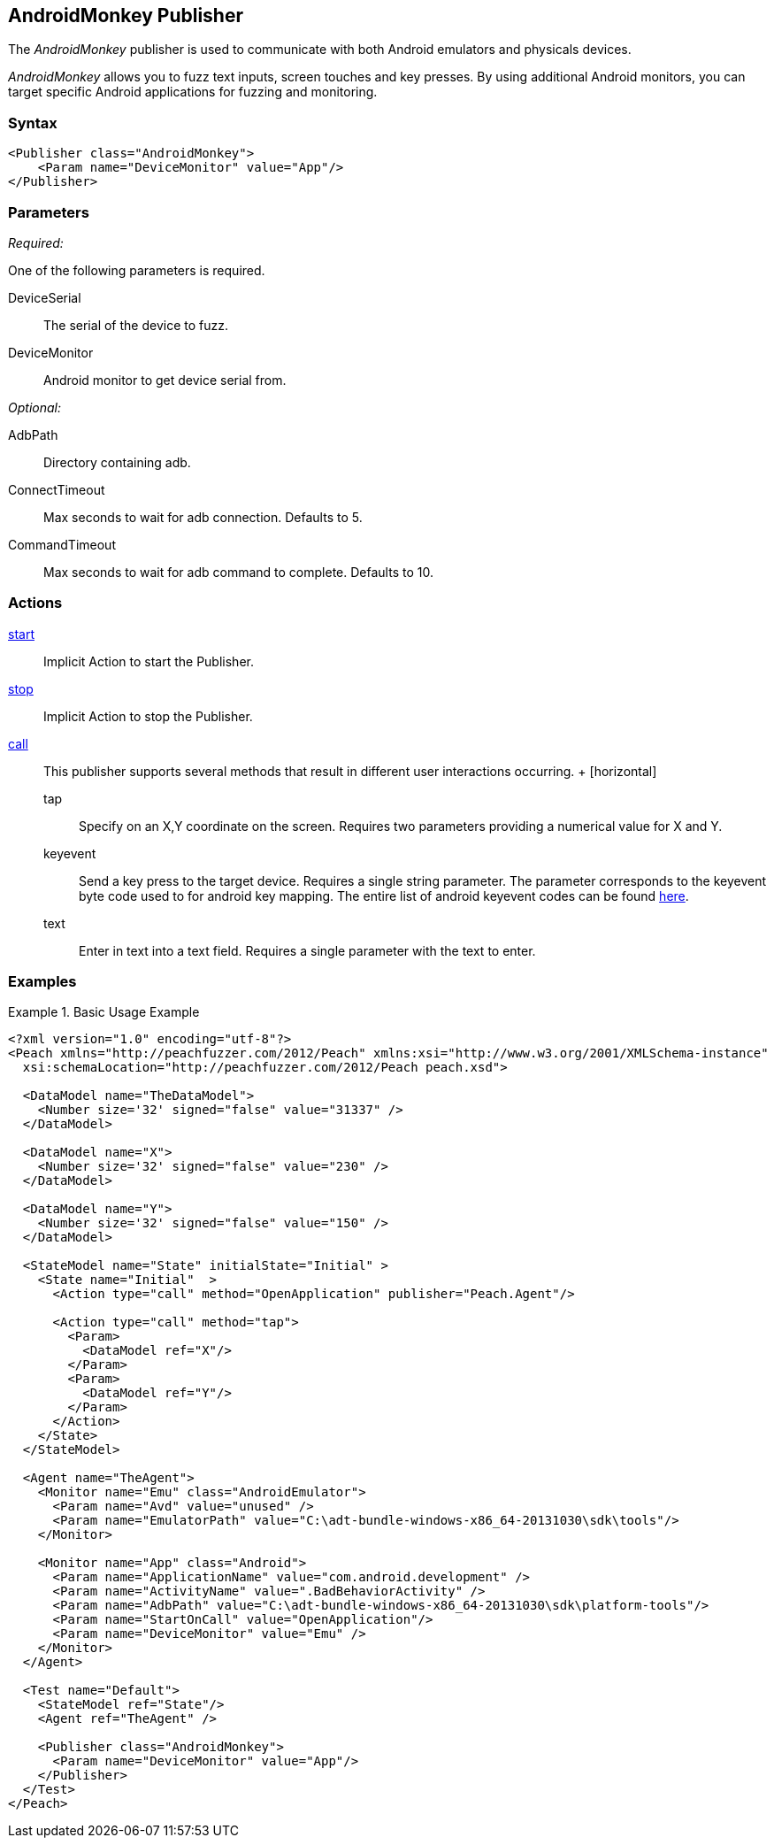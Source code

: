 <<<
[[Publishers_AndroidMonkey]]
== AndroidMonkey Publisher

// - 02/18/2014: Jordyn
// Added full example
// Added actions
// Added parameters
// Added Description

The _AndroidMonkey_ publisher is used to communicate with both Android emulators and physicals devices. 

_AndroidMonkey_ allows you to fuzz text inputs, screen touches and key presses. By using additional Android monitors, you can target specific Android applications for fuzzing and monitoring.

=== Syntax

[source,xml]
----
<Publisher class="AndroidMonkey">
    <Param name="DeviceMonitor" value="App"/>
</Publisher>
----

=== Parameters

_Required:_

One of the following parameters is required.

DeviceSerial:: The serial of the device to fuzz.
DeviceMonitor:: Android monitor to get device serial from.

_Optional:_

AdbPath:: Directory containing adb.
ConnectTimeout:: Max seconds to wait for adb connection. Defaults to 5.
CommandTimeout:: Max seconds to wait for adb command to complete. Defaults to 10.

=== Actions

xref:Action_start[start]:: Implicit Action to start the Publisher.
xref:Action_stop[stop]:: Implicit Action to stop the Publisher.
xref:Action_call[call]::
	This publisher supports several methods that result in different user interactions occurring.
	+
	[horizontal]
	tap;; Specify on an X,Y coordinate on the screen. Requires two parameters providing a numerical value for X and Y.
	keyevent;; Send a key press to the target device. Requires a single string parameter. The parameter corresponds to the keyevent byte code used to for android key mapping. The entire list of android keyevent codes can be found http://developer.android.com/reference/android/view/KeyEvent.html[here].
	text;; Enter in text into a text field. Requires a single parameter with the text to enter.

=== Examples

.Basic Usage Example
=====================
[source,xml]
----
<?xml version="1.0" encoding="utf-8"?>
<Peach xmlns="http://peachfuzzer.com/2012/Peach" xmlns:xsi="http://www.w3.org/2001/XMLSchema-instance"
  xsi:schemaLocation="http://peachfuzzer.com/2012/Peach peach.xsd">

  <DataModel name="TheDataModel">
    <Number size='32' signed="false" value="31337" />
  </DataModel>

  <DataModel name="X">
    <Number size='32' signed="false" value="230" />
  </DataModel>

  <DataModel name="Y">
    <Number size='32' signed="false" value="150" />
  </DataModel>

  <StateModel name="State" initialState="Initial" >
    <State name="Initial"  >
      <Action type="call" method="OpenApplication" publisher="Peach.Agent"/>

      <Action type="call" method="tap">
        <Param>
          <DataModel ref="X"/>
        </Param>
        <Param>
          <DataModel ref="Y"/>
        </Param>
      </Action>
    </State>
  </StateModel>

  <Agent name="TheAgent">
    <Monitor name="Emu" class="AndroidEmulator">
      <Param name="Avd" value="unused" />
      <Param name="EmulatorPath" value="C:\adt-bundle-windows-x86_64-20131030\sdk\tools"/>
    </Monitor>

    <Monitor name="App" class="Android">
      <Param name="ApplicationName" value="com.android.development" />
      <Param name="ActivityName" value=".BadBehaviorActivity" />
      <Param name="AdbPath" value="C:\adt-bundle-windows-x86_64-20131030\sdk\platform-tools"/>
      <Param name="StartOnCall" value="OpenApplication"/>
      <Param name="DeviceMonitor" value="Emu" />
    </Monitor>
  </Agent>

  <Test name="Default">
    <StateModel ref="State"/>
    <Agent ref="TheAgent" />

    <Publisher class="AndroidMonkey">
      <Param name="DeviceMonitor" value="App"/>
    </Publisher>
  </Test>
</Peach>
----
=====================
